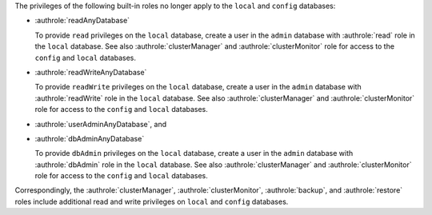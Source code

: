 The privileges of the following built-in roles no longer apply to the
``local`` and ``config`` databases:

- :authrole:`readAnyDatabase`

  To provide ``read`` privileges on the ``local`` database, create a
  user in the ``admin`` database with :authrole:`read` role in the
  ``local`` database. See also :authrole:`clusterManager` and
  :authrole:`clusterMonitor` role for access to the ``config`` and
  ``local`` databases.

- :authrole:`readWriteAnyDatabase`

  To provide ``readWrite`` privileges on the ``local`` database, create
  a user in the ``admin`` database with :authrole:`readWrite` role in
  the ``local`` database. See also :authrole:`clusterManager` and
  :authrole:`clusterMonitor` role for access to the ``config`` and
  ``local`` databases.
   
- :authrole:`userAdminAnyDatabase`, and 

- :authrole:`dbAdminAnyDatabase`

  To provide ``dbAdmin`` privileges on the ``local`` database, create a
  user in the ``admin`` database with :authrole:`dbAdmin` role in the
  ``local`` database. See also :authrole:`clusterManager` and
  :authrole:`clusterMonitor` role for access to the ``config`` and
  ``local`` databases.

Correspondingly, the :authrole:`clusterManager`,
:authrole:`clusterMonitor`, :authrole:`backup`, and :authrole:`restore`
roles include additional read and write privileges on ``local`` and
``config`` databases.
